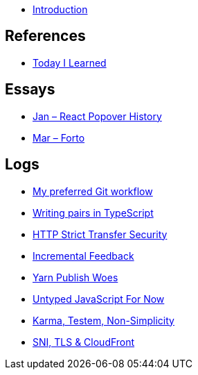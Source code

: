 * link:README.adoc[Introduction]

## References

* link:references/today-i-learned.adoc[Today I Learned]

## Essays

* link:essays/react-popover-history/README.adoc[Jan – React Popover History]
* link:essays/forto/README.adoc[Mar – Forto]

## Logs

* link:logs/11-my-preferred-git-workflow/README.md[My preferred Git workflow]
* link:logs/10-writing-pairs-in-typescript/README.md[Writing pairs in TypeScript]
* link:logs/http-strict-transfer-security/README.adoc[HTTP Strict Transfer Security]
* link:logs/incremental-feedback/README.adoc[Incremental Feedback]
* link:logs/yarn-publish-woes/README.adoc[Yarn Publish Woes]
* link:logs/untyped-javascript-for-now/README.adoc[Untyped JavaScript For Now]
* link:logs/testem-karma-simplicity/README.adoc[Karma, Testem, Non-Simplicity]
* link:logs/sni-tls-cloudfront/README.adoc[SNI, TLS & CloudFront]
